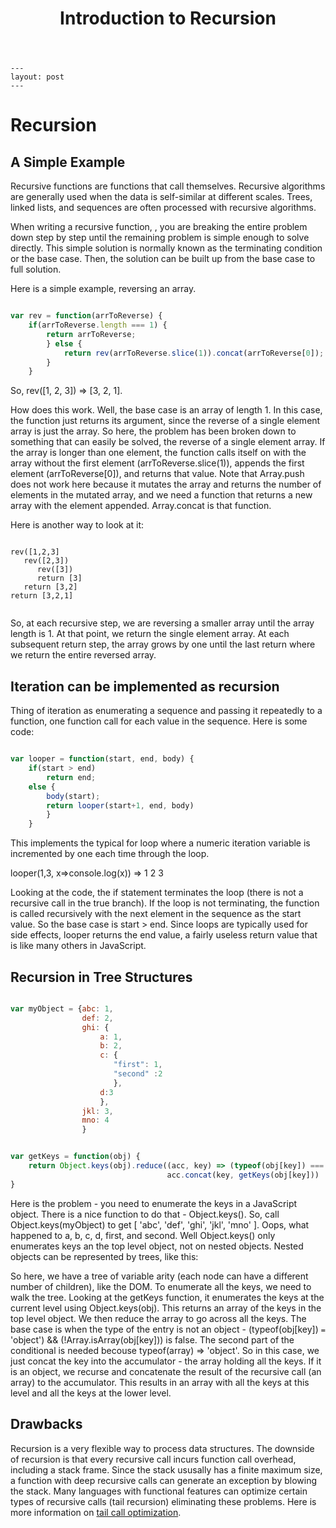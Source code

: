 #+BEGIN_SRC
---
layout: post
---
#+END_SRC
#+TITLE: Introduction to Recursion
* Recursion
** A Simple Example
Recursive functions are functions that call themselves. Recursive algorithms are generally used when the
data is self-similar at different scales. Trees, linked lists, and sequences are often processed with recursive algorithms.

When writing a recursive function, , you are breaking the entire problem down step by step until the remaining problem is
simple enough to solve directly. This simple solution is normally known as the terminating condition or the base case.
Then, the solution can be built up from the base case to full solution.

Here is a simple example, reversing an array.
#+BEGIN_SRC js

var rev = function(arrToReverse) {
    if(arrToReverse.length === 1) {
        return arrToReverse;
        } else {
            return rev(arrToReverse.slice(1)).concat(arrToReverse[0]);
        }
    }

#+END_SRC

So, rev([1, 2, 3]) => [3, 2, 1].

How does this work. Well, the base case is an array of length 1. In this case, the function just returns its argument, since the
reverse of a single element array is just the array. So here, the problem has been broken down to something that can easily
be solved, the reverse of a single element array. If the array is longer than one element, the function calls itself on with
the array without the first element (arrToReverse.slice(1)), appends the first element (arrToReverse[0]), and returns that
value. Note that Array.push does not work here because it mutates the array and returns the number of elements in the mutated
array, and we need a function that returns a new array with the element appended. Array.concat is that function.

Here is another way to look at it:

#+BEGIN_SRC

rev([1,2,3]
   rev([2,3])
      rev([3])
      return [3]
   return [3,2]
return [3,2,1]

#+END_SRC

So, at each recursive step, we are reversing a smaller array until the array length is 1. At that point, we return the single
element array. At each subsequent return step, the array grows by one until the last return where we return the entire reversed
array.

** Iteration can be implemented as recursion
Thing of iteration as enumerating a sequence and passing it repeatedly to a function, one function call for each value
in the sequence. Here is some code:
#+BEGIN_SRC js

var looper = function(start, end, body) {
    if(start > end)
        return end;
    else {
        body(start);
        return looper(start+1, end, body)
        }
    }

#+END_SRC
This implements the typical for loop where a numeric iteration variable is incremented by one each time through the loop.

looper(1,3, x=>console.log(x)) => 1 2 3

Looking at the code, the if statement terminates the loop (there is not a recursive call in the true branch). If the loop is
not terminating, the function is called recursively with the next element in the sequence as the start value. So the base
case is start > end. Since loops are typically used for side effects, looper returns the end value, a fairly useless return
value that is like many others in JavaScript.

** Recursion in Tree Structures
#+BEGIN_SRC js

var myObject = {abc: 1,
                def: 2,
                ghi: {
                    a: 1,
                    b: 2,
                    c: {
                       "first": 1,
                       "second" :2
                       },
                    d:3
                    },
                jkl: 3,
                mno: 4
                }


var getKeys = function(obj) {
    return Object.keys(obj).reduce((acc, key) => (typeof(obj[key]) === 'object') && (!Array.isArray(obj[key])) ?
                                   acc.concat(key, getKeys(obj[key])) : acc.concat(key), [] );
}

#+END_SRC
Here is the problem - you need to enumerate the keys in a JavaScript object. There is a nice function to do that -
Object.keys(). So, call Object.keys(myObject) to get [ 'abc', 'def', 'ghi', 'jkl', 'mno' ]. Oops, what happened to
a, b, c, d, first, and second. Well Object.keys() only enumerates keys an the top level object, not on nested objects.
Nested objects can be represented by trees, like this:
[[./images/myQbject.png]]

So here, we have a tree of variable arity (each node can have a different number of children), like the DOM. To enumerate
all the keys, we need to walk the tree. Looking at the getKeys function, it enumerates the keys at the current level
using Object.keys(obj). This returns an array of the keys in the top level object. We then reduce the array to go across
all the keys. The base case is when the type of the entry is not an object -
(typeof(obj[key]) === 'object') && (!Array.isArray(obj[key])) is false. The second part of the conditional is needed
becouse typeof(array) => 'object'. So in this case, we just concat the key into the accumulator - the array holding
all the keys. If it is an object, we recurse and concatenate the result of the recursive call (an array) to the accumulator.
This results in an array with all the keys at this level and all the keys at the lower level.

** Drawbacks

Recursion is a very flexible way to process data structures. The downside of recursion is that every recursive call incurs
function call overhead, including a stack frame. Since the stack ususally has a finite maximum size, a function with deep
recursive calls can generate an exception by blowing the stack. Many languages with functional features can optimize certain
types of recursive calls (tail recursion) eliminating these problems. Here is more information on
[[http://www.2ality.com/2015/06/tail-call-optimization.html][tail call optimization]].
